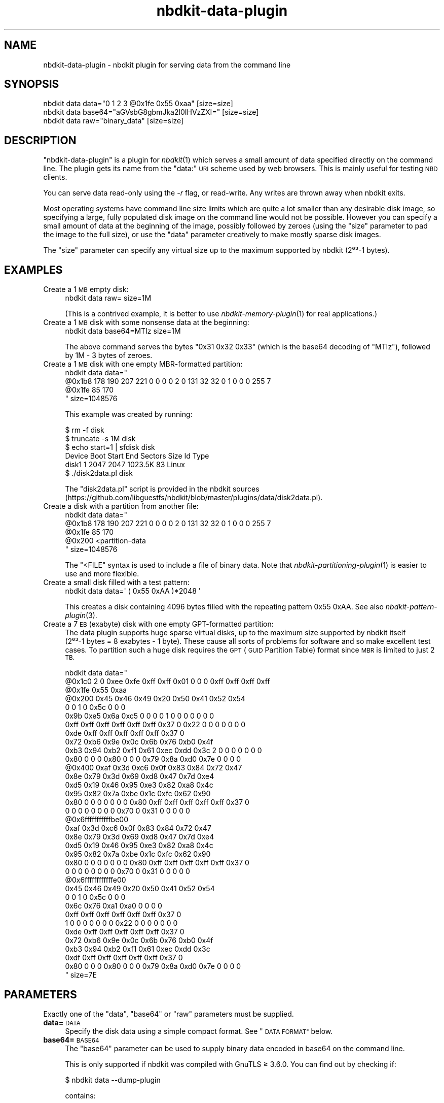 .\" Automatically generated by Podwrapper::Man 1.21.8 (Pod::Simple 3.35)
.\"
.\" Standard preamble:
.\" ========================================================================
.de Sp \" Vertical space (when we can't use .PP)
.if t .sp .5v
.if n .sp
..
.de Vb \" Begin verbatim text
.ft CW
.nf
.ne \\$1
..
.de Ve \" End verbatim text
.ft R
.fi
..
.\" Set up some character translations and predefined strings.  \*(-- will
.\" give an unbreakable dash, \*(PI will give pi, \*(L" will give a left
.\" double quote, and \*(R" will give a right double quote.  \*(C+ will
.\" give a nicer C++.  Capital omega is used to do unbreakable dashes and
.\" therefore won't be available.  \*(C` and \*(C' expand to `' in nroff,
.\" nothing in troff, for use with C<>.
.tr \(*W-
.ds C+ C\v'-.1v'\h'-1p'\s-2+\h'-1p'+\s0\v'.1v'\h'-1p'
.ie n \{\
.    ds -- \(*W-
.    ds PI pi
.    if (\n(.H=4u)&(1m=24u) .ds -- \(*W\h'-12u'\(*W\h'-12u'-\" diablo 10 pitch
.    if (\n(.H=4u)&(1m=20u) .ds -- \(*W\h'-12u'\(*W\h'-8u'-\"  diablo 12 pitch
.    ds L" ""
.    ds R" ""
.    ds C` ""
.    ds C' ""
'br\}
.el\{\
.    ds -- \|\(em\|
.    ds PI \(*p
.    ds L" ``
.    ds R" ''
.    ds C`
.    ds C'
'br\}
.\"
.\" Escape single quotes in literal strings from groff's Unicode transform.
.ie \n(.g .ds Aq \(aq
.el       .ds Aq '
.\"
.\" If the F register is >0, we'll generate index entries on stderr for
.\" titles (.TH), headers (.SH), subsections (.SS), items (.Ip), and index
.\" entries marked with X<> in POD.  Of course, you'll have to process the
.\" output yourself in some meaningful fashion.
.\"
.\" Avoid warning from groff about undefined register 'F'.
.de IX
..
.if !\nF .nr F 0
.if \nF>0 \{\
.    de IX
.    tm Index:\\$1\t\\n%\t"\\$2"
..
.    if !\nF==2 \{\
.        nr % 0
.        nr F 2
.    \}
.\}
.\" ========================================================================
.\"
.IX Title "nbdkit-data-plugin 1"
.TH nbdkit-data-plugin 1 "2020-06-10" "nbdkit-1.21.8" "NBDKIT"
.\" For nroff, turn off justification.  Always turn off hyphenation; it makes
.\" way too many mistakes in technical documents.
.if n .ad l
.nh
.SH "NAME"
nbdkit\-data\-plugin \- nbdkit plugin for serving data from the command line
.SH "SYNOPSIS"
.IX Header "SYNOPSIS"
.Vb 1
\& nbdkit data data="0 1 2 3 @0x1fe 0x55 0xaa" [size=size]
\&
\& nbdkit data base64="aGVsbG8gbmJka2l0IHVzZXI=" [size=size]
\&
\& nbdkit data raw="binary_data" [size=size]
.Ve
.SH "DESCRIPTION"
.IX Header "DESCRIPTION"
\&\f(CW\*(C`nbdkit\-data\-plugin\*(C'\fR is a plugin for \fInbdkit\fR\|(1) which serves a
small amount of data specified directly on the command line.  The
plugin gets its name from the \f(CW\*(C`data:\*(C'\fR \s-1URI\s0 scheme used by web
browsers.  This is mainly useful for testing \s-1NBD\s0 clients.
.PP
You can serve data read-only using the \fI\-r\fR flag, or read-write.  Any
writes are thrown away when nbdkit exits.
.PP
Most operating systems have command line size limits which are quite a
lot smaller than any desirable disk image, so specifying a large,
fully populated disk image on the command line would not be possible.
However you can specify a small amount of data at the beginning of the
image, possibly followed by zeroes (using the \f(CW\*(C`size\*(C'\fR parameter to pad
the image to the full size), or use the \f(CW\*(C`data\*(C'\fR parameter creatively
to make mostly sparse disk images.
.PP
The \f(CW\*(C`size\*(C'\fR parameter can specify any virtual size up to the maximum
supported by nbdkit (2⁶³\-1 bytes).
.SH "EXAMPLES"
.IX Header "EXAMPLES"
.IP "Create a 1 \s-1MB\s0 empty disk:" 4
.IX Item "Create a 1 MB empty disk:"
.Vb 1
\& nbdkit data raw= size=1M
.Ve
.Sp
(This is a contrived example, it is better to use
\&\fInbdkit\-memory\-plugin\fR\|(1) for real applications.)
.IP "Create a 1 \s-1MB\s0 disk with some nonsense data at the beginning:" 4
.IX Item "Create a 1 MB disk with some nonsense data at the beginning:"
.Vb 1
\& nbdkit data base64=MTIz size=1M
.Ve
.Sp
The above command serves the bytes \f(CW\*(C`0x31 0x32 0x33\*(C'\fR (which is the
base64 decoding of \f(CW\*(C`MTIz\*(C'\fR), followed by 1M \- 3 bytes of zeroes.
.IP "Create a 1 \s-1MB\s0 disk with one empty MBR-formatted partition:" 4
.IX Item "Create a 1 MB disk with one empty MBR-formatted partition:"
.Vb 4
\& nbdkit data data="
\&   @0x1b8 178 190 207 221 0 0 0 0 2 0 131 32 32 0 1 0 0 0 255 7
\&   @0x1fe 85 170
\&   " size=1048576
.Ve
.Sp
This example was created by running:
.Sp
.Vb 6
\& $ rm \-f disk
\& $ truncate \-s 1M disk
\& $ echo start=1 | sfdisk disk
\& Device Boot Start   End Sectors    Size Id Type
\& disk1           1  2047    2047 1023.5K 83 Linux
\& $ ./disk2data.pl disk
.Ve
.Sp
The \f(CW\*(C`disk2data.pl\*(C'\fR script is provided in the nbdkit sources
(https://github.com/libguestfs/nbdkit/blob/master/plugins/data/disk2data.pl).
.IP "Create a disk with a partition from another file:" 4
.IX Item "Create a disk with a partition from another file:"
.Vb 5
\& nbdkit data data="
\&   @0x1b8 178 190 207 221 0 0 0 0 2 0 131 32 32 0 1 0 0 0 255 7
\&   @0x1fe 85 170
\&   @0x200 <partition\-data
\&   " size=1048576
.Ve
.Sp
The \f(CW\*(C`<FILE\*(C'\fR syntax is used to include a file of binary data.
Note that \fInbdkit\-partitioning\-plugin\fR\|(1) is easier to use and more
flexible.
.IP "Create a small disk filled with a test pattern:" 4
.IX Item "Create a small disk filled with a test pattern:"
.Vb 1
\& nbdkit data data=\*(Aq ( 0x55 0xAA )*2048 \*(Aq
.Ve
.Sp
This creates a disk containing 4096 bytes filled with the repeating
pattern 0x55 0xAA.  See also \fInbdkit\-pattern\-plugin\fR\|(3).
.IP "Create a 7 \s-1EB\s0 (exabyte) disk with one empty GPT-formatted partition:" 4
.IX Item "Create a 7 EB (exabyte) disk with one empty GPT-formatted partition:"
The data plugin supports huge sparse virtual disks, up to the maximum
size supported by nbdkit itself (2⁶³\-1 bytes =
8 exabytes \- 1 byte).  These cause all sorts of problems for
software and so make excellent test cases.  To partition such a huge
disk requires the \s-1GPT\s0 (\s-1GUID\s0 Partition Table) format since \s-1MBR\s0 is
limited to just 2 \s-1TB.\s0
.Sp
.Vb 10
\& nbdkit data data="
\&   @0x1c0 2 0 0xee 0xfe 0xff 0xff 0x01 0  0 0 0xff 0xff 0xff 0xff
\&   @0x1fe 0x55 0xaa
\&   @0x200 0x45 0x46 0x49 0x20 0x50 0x41 0x52 0x54
\&                 0 0 1 0 0x5c 0 0 0
\&          0x9b 0xe5 0x6a 0xc5 0 0 0 0  1 0 0 0 0 0 0 0
\&          0xff 0xff 0xff 0xff 0xff 0xff 0x37 0  0x22 0 0 0 0 0 0 0
\&          0xde 0xff 0xff 0xff 0xff 0xff 0x37 0
\&                 0x72 0xb6 0x9e 0x0c 0x6b 0x76 0xb0 0x4f
\&          0xb3 0x94 0xb2 0xf1 0x61 0xec 0xdd 0x3c  2 0 0 0 0 0 0 0
\&          0x80 0 0 0 0x80 0 0 0  0x79 0x8a 0xd0 0x7e 0 0 0 0
\&   @0x400 0xaf 0x3d 0xc6 0x0f 0x83 0x84 0x72 0x47
\&                 0x8e 0x79 0x3d 0x69 0xd8 0x47 0x7d 0xe4
\&          0xd5 0x19 0x46 0x95 0xe3 0x82 0xa8 0x4c
\&                 0x95 0x82 0x7a 0xbe 0x1c 0xfc 0x62 0x90
\&          0x80 0 0 0 0 0 0 0  0x80 0xff 0xff 0xff 0xff 0xff 0x37 0
\&          0 0 0 0 0 0 0 0  0x70 0 0x31 0 0 0 0 0
\&   @0x6fffffffffffbe00
\&          0xaf 0x3d 0xc6 0x0f 0x83 0x84 0x72 0x47
\&                 0x8e 0x79 0x3d 0x69 0xd8 0x47 0x7d 0xe4
\&          0xd5 0x19 0x46 0x95 0xe3 0x82 0xa8 0x4c
\&                 0x95 0x82 0x7a 0xbe 0x1c 0xfc 0x62 0x90
\&          0x80 0 0 0 0 0 0 0  0x80 0xff 0xff 0xff 0xff 0xff 0x37 0
\&          0 0 0 0 0 0 0 0  0x70 0 0x31 0 0 0 0 0
\&   @0x6ffffffffffffe00
\&          0x45 0x46 0x49 0x20 0x50 0x41 0x52 0x54
\&                 0 0 1 0 0x5c 0 0 0
\&          0x6c 0x76 0xa1 0xa0 0 0 0 0
\&                 0xff 0xff 0xff 0xff 0xff 0xff 0x37 0
\&          1 0 0 0 0 0 0 0  0x22 0 0 0 0 0 0 0
\&          0xde 0xff 0xff 0xff 0xff 0xff 0x37 0
\&                 0x72 0xb6 0x9e 0x0c 0x6b 0x76 0xb0 0x4f
\&          0xb3 0x94 0xb2 0xf1 0x61 0xec 0xdd 0x3c
\&                 0xdf 0xff 0xff 0xff 0xff 0xff 0x37 0
\&          0x80 0 0 0 0x80 0 0 0  0x79 0x8a 0xd0 0x7e 0 0 0 0
\&   " size=7E
.Ve
.SH "PARAMETERS"
.IX Header "PARAMETERS"
Exactly one of the \f(CW\*(C`data\*(C'\fR, \f(CW\*(C`base64\*(C'\fR or \f(CW\*(C`raw\*(C'\fR parameters must be
supplied.
.IP "\fBdata=\fR\s-1DATA\s0" 4
.IX Item "data=DATA"
Specify the disk data using a simple compact format.  See
\&\*(L"\s-1DATA FORMAT\*(R"\s0 below.
.IP "\fBbase64=\fR\s-1BASE64\s0" 4
.IX Item "base64=BASE64"
The \f(CW\*(C`base64\*(C'\fR parameter can be used to supply binary data encoded in
base64 on the command line.
.Sp
This is only supported if nbdkit was compiled with GnuTLS ≥ 3.6.0.
You can find out by checking if:
.Sp
.Vb 1
\& $ nbdkit data \-\-dump\-plugin
.Ve
.Sp
contains:
.Sp
.Vb 1
\& data_base64=yes
.Ve
.IP "\fBraw=\fR\s-1BINARY\s0" 4
.IX Item "raw=BINARY"
The \f(CW\*(C`raw\*(C'\fR parameter can be used to supply raw binary data directly on
the command line.
.Sp
It is usually quite difficult to do this unless you are running nbdkit
from another program (see \fInbdkit\-captive\fR\|(1)).  One particular
problem is that the data must not contain zero bytes (ie. \f(CW\*(C`\e0\*(C'\fR) since
those will be processed in C to mean the end of the string.  In almost
all cases it is better to use base64 encoding or the custom \f(CW\*(C`data\*(C'\fR
format.
.IP "\fBsize=\fR\s-1SIZE\s0" 4
.IX Item "size=SIZE"
The data is truncated or extended to the size specified.
.Sp
This parameter is optional: If omitted the size is defined by the size
of the \f(CW\*(C`data\*(C'\fR, \f(CW\*(C`raw\*(C'\fR or \f(CW\*(C`base64\*(C'\fR parameter.
.SH "DATA FORMAT"
.IX Header "DATA FORMAT"
The \f(CW\*(C`data\*(C'\fR parameter lets you specify small disk images in a simple,
compact format.  It is a string containing a list of bytes which are
written into the disk image sequentially.  You can move the virtual
offset where bytes are written using \f(CW@offset\fR.
.PP
For example:
.PP
.Vb 1
\& nbdkit data data="0 1 2 3 @0x1fe 0x55 0xaa"
.Ve
.PP
creates a 0x200 = 512 byte (1 sector) image containing the four bytes
\&\f(CW\*(C`0 1 2 3\*(C'\fR at the start, and the two bytes \f(CW\*(C`0x55 0xaa\*(C'\fR at the end of
the sector, with the remaining 506 bytes in the middle being all
zeroes.  In this example the size (512 bytes) is implied by the data.
But you could additionally use the \f(CW\*(C`size\*(C'\fR parameter to either
truncate or extend (with zeroes) the disk image.
.PP
Fields in the string can be:
.IP "\fB@\fR\s-1OFFSET\s0" 4
.IX Item "@OFFSET"
Moves the current offset to \f(CW\*(C`OFFSET\*(C'\fR.  The offset may be specified as
either decimal, octal (prefixed by \f(CW0\fR) or hexadecimal (prefixed by
\&\f(CW\*(C`0x\*(C'\fR).  Offset \f(CW@0\fR is the first byte of the disk.
.IP "\s-1BYTE\s0" 4
.IX Item "BYTE"
Write \f(CW\*(C`BYTE\*(C'\fR at the current offset and advance the offset by 1 byte.
The byte may be specified as either decimal, octal (prefixed by \f(CW0\fR)
or hexadecimal (prefixed by \f(CW\*(C`0x\*(C'\fR).
.IP "\s-1BYTE\s0\fB*\fRN" 4
.IX Item "BYTE*N"
Repeat \f(CW\*(C`BYTE\*(C'\fR \f(CW\*(C`N\*(C'\fR times (where \f(CW\*(C`N\*(C'\fR is a number).  Note there must
not be any whitespace around the \f(CW\*(C`*\*(C'\fR character.  Increases the offset
by \f(CW\*(C`N\*(C'\fR.
.IP "\fB<\fR\s-1FILE\s0" 4
.IX Item "<FILE"
Read the contents of binary \fI\s-1FILE\s0\fR into the disk image at the current
offset.  The offset is incremented by the size of the file.  The
filename can be a relative or absolute path, but cannot contain
whitespace in the name.
.IP "\fB(\fR ... \fB)*\fRN" 4
.IX Item "( ... )*N"
Repeat the enclosed pattern \f(CW\*(C`N\*(C'\fR times.  The offset is incremented by
the length of the enclosed pattern × N.  For example to create a
repeating pattern of 0x55, 0xAA for 512 (2×256) bytes do:
.Sp
.Vb 1
\& data="( 0x55 0xAA )*256"
.Ve
.Sp
The \f(CW\*(C`( ... )\*(C'\fR section recursively creates a new data parser so any of
the above operators can appear inside, including nested \f(CW\*(C`(...)*N\*(C'\fR.
.PP
Whitespace between fields in the string is ignored.
.SS "disk2data.pl script"
.IX Subsection "disk2data.pl script"
This script can convert from small disk images into the data format
described above.
.PP
It is provided in the nbdkit sources.  See
https://github.com/libguestfs/nbdkit/blob/master/plugins/data/disk2data.pl
.SH "FILES"
.IX Header "FILES"
.IP "\fI\f(CI$plugindir\fI/nbdkit\-data\-plugin.so\fR" 4
.IX Item "$plugindir/nbdkit-data-plugin.so"
The plugin.
.Sp
Use \f(CW\*(C`nbdkit \-\-dump\-config\*(C'\fR to find the location of \f(CW$plugindir\fR.
.SH "VERSION"
.IX Header "VERSION"
\&\f(CW\*(C`nbdkit\-data\-plugin\*(C'\fR first appeared in nbdkit 1.6.
.SH "SEE ALSO"
.IX Header "SEE ALSO"
\&\fInbdkit\fR\|(1),
\&\fInbdkit\-captive\fR\|(1),
\&\fInbdkit\-plugin\fR\|(3),
\&\fInbdkit\-info\-plugin\fR\|(1),
\&\fInbdkit\-memory\-plugin\fR\|(1),
\&\fInbdkit\-null\-plugin\fR\|(1),
\&\fInbdkit\-partitioning\-plugin\fR\|(1),
\&\fInbdkit\-pattern\-plugin\fR\|(1),
\&\fInbdkit\-random\-plugin\fR\|(1),
\&\fInbdkit\-tmpdisk\-plugin\fR\|(1),
\&\fInbdkit\-zero\-plugin\fR\|(1),
https://github.com/libguestfs/nbdkit/blob/master/plugins/data/disk2data.pl,
https://en.wikipedia.org/wiki/Base64.
.SH "AUTHORS"
.IX Header "AUTHORS"
Richard W.M. Jones
.SH "COPYRIGHT"
.IX Header "COPYRIGHT"
Copyright (C) 2018\-2020 Red Hat Inc.
.SH "LICENSE"
.IX Header "LICENSE"
Redistribution and use in source and binary forms, with or without
modification, are permitted provided that the following conditions are
met:
.IP "\(bu" 4
Redistributions of source code must retain the above copyright
notice, this list of conditions and the following disclaimer.
.IP "\(bu" 4
Redistributions in binary form must reproduce the above copyright
notice, this list of conditions and the following disclaimer in the
documentation and/or other materials provided with the distribution.
.IP "\(bu" 4
Neither the name of Red Hat nor the names of its contributors may be
used to endorse or promote products derived from this software without
specific prior written permission.
.PP
\&\s-1THIS SOFTWARE IS PROVIDED BY RED HAT AND CONTRIBUTORS\s0 ''\s-1AS IS\s0'' \s-1AND
ANY EXPRESS OR IMPLIED WARRANTIES, INCLUDING, BUT NOT LIMITED TO,
THE IMPLIED WARRANTIES OF MERCHANTABILITY AND FITNESS FOR A
PARTICULAR PURPOSE ARE DISCLAIMED. IN NO EVENT SHALL RED HAT OR
CONTRIBUTORS BE LIABLE FOR ANY DIRECT, INDIRECT, INCIDENTAL,
SPECIAL, EXEMPLARY, OR CONSEQUENTIAL DAMAGES\s0 (\s-1INCLUDING, BUT NOT
LIMITED TO, PROCUREMENT OF SUBSTITUTE GOODS OR SERVICES\s0; \s-1LOSS OF
USE, DATA, OR PROFITS\s0; \s-1OR BUSINESS INTERRUPTION\s0) \s-1HOWEVER CAUSED AND
ON ANY THEORY OF LIABILITY, WHETHER IN CONTRACT, STRICT LIABILITY,
OR TORT\s0 (\s-1INCLUDING NEGLIGENCE OR OTHERWISE\s0) \s-1ARISING IN ANY WAY OUT
OF THE USE OF THIS SOFTWARE, EVEN IF ADVISED OF THE POSSIBILITY OF
SUCH DAMAGE.\s0
